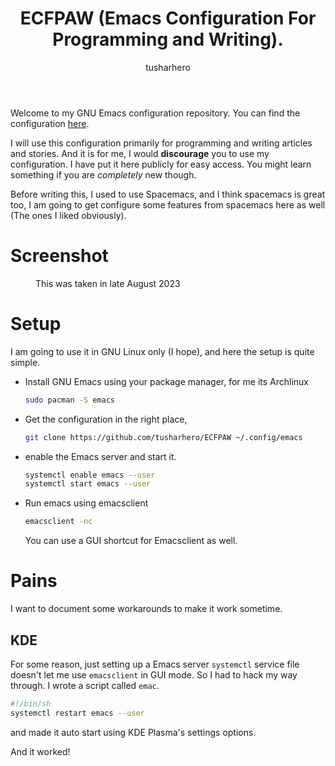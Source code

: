 #+TITLE: ECFPAW (Emacs Configuration For Programming and Writing).
#+AUTHOR: tusharhero
#+email: tusharhero@sdf.org

Welcome to my GNU Emacs configuration repository. You can find the
configuration [[file:config.org][here]].

I will use this configuration primarily for programming and writing
articles and stories. And it is for me, I would *discourage* you to use
my configuration. I have put it here publicly for easy access. You
might learn something if you are /completely/ new though.

Before writing this, I used to use Spacemacs, and I think spacemacs is
great too, I am going to get configure some features from spacemacs
here as well (The ones I liked obviously).

* Screenshot
#+CAPTION: This was taken in late August 2023
#+NAME:   ECFPAW dashboard
[[./images/ECFPAW_screenshot.png]]
* Setup

I am going to use it in GNU Linux only (I hope), and here the setup is
quite simple.

- Install GNU Emacs using your package manager,
  for me its Archlinux
  #+begin_src bash
    sudo pacman -S emacs
  #+end_src
- Get the configuration in the right place, 
  #+begin_src bash
    git clone https://github.com/tusharhero/ECFPAW ~/.config/emacs
  #+end_src
- enable the Emacs server and start it.
  #+begin_src bash
    systemctl enable emacs --user
    systemctl start emacs --user
  #+end_src
- Run emacs using emacsclient
  #+begin_src bash
    emacsclient -nc
  #+end_src
  You can use a GUI shortcut for Emacsclient as well.

* Pains
I want to document some workarounds to make it work sometime.
** KDE
For some reason, just setting up a Emacs server =systemctl= service file doesn't
let me use =emacsclient= in GUI mode. So I had to hack my way
through. I wrote a script called =emac=.
#+begin_src bash
  #!/bin/sh 
  systemctl restart emacs --user
#+end_src
and made it auto start using KDE Plasma's settings options.

And it worked!
